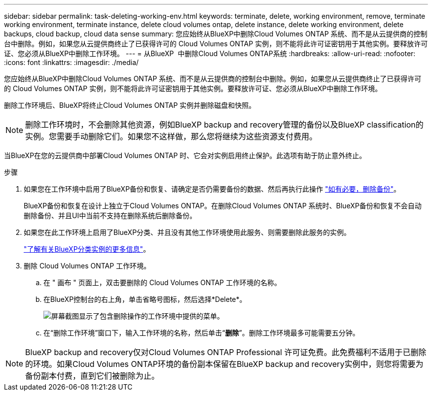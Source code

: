---
sidebar: sidebar 
permalink: task-deleting-working-env.html 
keywords: terminate, delete, working environment, remove, terminate working environment, terminate instance, delete cloud volumes ontap, delete instance, delete working environment, delete backups, cloud backup, cloud data sense 
summary: 您应始终从BlueXP中删除Cloud Volumes ONTAP 系统、而不是从云提供商的控制台中删除。例如，如果您从云提供商终止了已获得许可的 Cloud Volumes ONTAP 实例，则不能将此许可证密钥用于其他实例。要释放许可证、您必须从BlueXP中删除工作环境。 
---
= 从BlueXP  中删除Cloud Volumes ONTAP系统
:hardbreaks:
:allow-uri-read: 
:nofooter: 
:icons: font
:linkattrs: 
:imagesdir: ./media/


[role="lead"]
您应始终从BlueXP中删除Cloud Volumes ONTAP 系统、而不是从云提供商的控制台中删除。例如，如果您从云提供商终止了已获得许可的 Cloud Volumes ONTAP 实例，则不能将此许可证密钥用于其他实例。要释放许可证、您必须从BlueXP中删除工作环境。

删除工作环境后、BlueXP将终止Cloud Volumes ONTAP 实例并删除磁盘和快照。


NOTE: 删除工作环境时，不会删除其他资源，例如BlueXP backup and recovery管理的备份以及BlueXP classification的实例。您需要手动删除它们。如果您不这样做，那么您将继续为这些资源支付费用。

当BlueXP在您的云提供商中部署Cloud Volumes ONTAP 时、它会对实例启用终止保护。此选项有助于防止意外终止。

.步骤
. 如果您在工作环境中启用了BlueXP备份和恢复、请确定是否仍需要备份的数据、然后再执行此操作 https://docs.netapp.com/us-en/bluexp-backup-recovery/task-manage-backups-ontap.html#deleting-backups["如有必要，删除备份"^]。
+
BlueXP备份和恢复在设计上独立于Cloud Volumes ONTAP。在删除Cloud Volumes ONTAP 系统时、BlueXP备份和恢复不会自动删除备份、并且UI中当前不支持在删除系统后删除备份。

. 如果您在此工作环境上启用了BlueXP分类、并且没有其他工作环境使用此服务、则需要删除此服务的实例。
+
https://docs.netapp.com/us-en/bluexp-classification/concept-cloud-compliance.html#the-cloud-data-sense-instance["了解有关BlueXP分类实例的更多信息"^]。

. 删除 Cloud Volumes ONTAP 工作环境。
+
.. 在 " 画布 " 页面上，双击要删除的 Cloud Volumes ONTAP 工作环境的名称。
.. 在BlueXP控制台的右上角，单击省略号图标，然后选择*Delete*。
+
image:screenshot_settings_delete.png["屏幕截图显示了包含删除操作的工作环境中提供的菜单。"]

.. 在“删除工作环境”窗口下，输入工作环境的名称，然后单击“*删除*”。删除工作环境最多可能需要五分钟。





NOTE: BlueXP backup and recovery仅对Cloud Volumes ONTAP Professional 许可证免费。此免费福利不适用于已删除的环境。如果Cloud Volumes ONTAP环境的备份副本保留在BlueXP backup and recovery实例中，则您将需要为备份副本付费，直到它们被删除为止。
